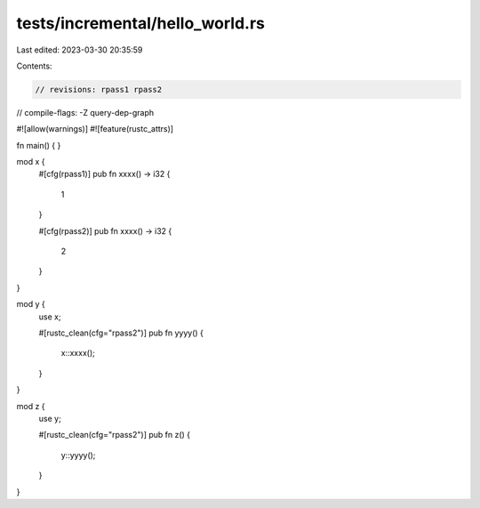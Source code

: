 tests/incremental/hello_world.rs
================================

Last edited: 2023-03-30 20:35:59

Contents:

.. code-block:: rs

    // revisions: rpass1 rpass2
// compile-flags: -Z query-dep-graph

#![allow(warnings)]
#![feature(rustc_attrs)]

fn main() { }

mod x {
    #[cfg(rpass1)]
    pub fn xxxx() -> i32 {
        1
    }

    #[cfg(rpass2)]
    pub fn xxxx() -> i32 {
        2
    }
}

mod y {
    use x;

    #[rustc_clean(cfg="rpass2")]
    pub fn yyyy() {
        x::xxxx();
    }
}

mod z {
    use y;

    #[rustc_clean(cfg="rpass2")]
    pub fn z() {
        y::yyyy();
    }
}



